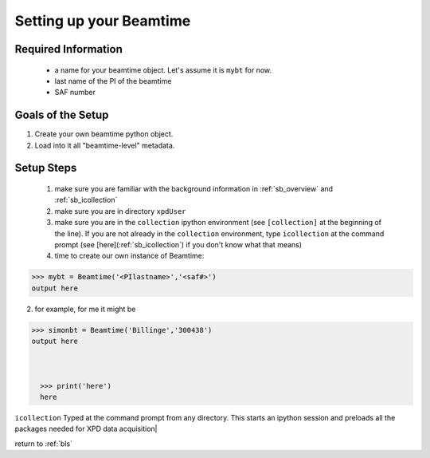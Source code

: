 .. _usb_Beamtime:

Setting up your Beamtime
------------------------

Required Information
""""""""""""""""""""

 * a name for your beamtime object.  Let's assume it is ``mybt`` for now.
 * last name of the PI of the beamtime
 * SAF number

Goals of the Setup
""""""""""""""""""

#. Create your own beamtime python object.
#. Load into it all "beamtime-level" metadata.

Setup Steps
"""""""""""

 #. make sure you are familiar with the background information in :ref:`sb_overview` and :ref:`sb_icollection` 
 #. make sure you are in directory ``xpdUser``
 #. make sure you are in the ``collection`` ipython environment (see ``[collection]`` at the beginning of the line).  If you are not already in the ``collection`` environment, type ``icollection`` at the command prompt (see [here](:ref:`sb_icollection`) if you don't know what that means)
 #. time to create our own instance of Beamtime:

.. code-block:: python

  >>> mybt = Beamtime('<PIlastname>','<saf#>')
  output here
   
2. for example, for me it might be

.. code-block:: python

  >>> simonbt = Beamtime('Billinge','300438')
  output here



    >>> print('here')
    here

``icollection`` Typed at the command prompt from any directory.  This starts an ipython session and preloads all the packages needed for XPD data acquisition|

return to :ref:`bls`

